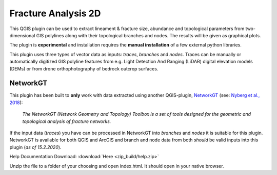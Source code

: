 

**Fracture Analysis 2D**
================================================


This QGIS plugin can be used to extract lineament & fracture size, abundance and topological parameters
from two-dimensional GIS polylines along with their topological branches and nodes.
The results will be given as graphical plots.

The plugin is **experimental** and installation requires the **manual installation** of a few external python libraries.

This plugin uses three types of vector data as inputs: *traces*, *branches* and *nodes*.
Traces can be manually or automatically digitized GIS polyline features from e.g.
Light Detection And Ranging (LiDAR) digital elevation models (DEMs)
or from drone orthophotography of bedrock outcrop surfaces.

.. image:: images/collage1.png
	:scale: 5 %
	:align: center


NetworkGT
-------------

This plugin has been built to **only** work with data extracted using another QGIS-plugin, NetworkGT_ (see: `Nyberg et al., 2018`__):

	*The NetworkGT (Network Geometry and Topology) Toolbox is a set of tools designed for
	the geometric and topological analysis of fracture networks.*

If the input data (*traces*) you have can be processed in NetworkGT into *branches* and *nodes*
it is suitable for this plugin. NetworkGT is available for both QGIS and ArcGIS
and branch and node data from both *should* be valid inputs into this plugin (*as of 15.2.2020*).


.. _NetworkGT: https://github.com/BjornNyberg/NetworkGT
.. _Nyberg2018: https://pubs.geoscienceworld.org/gsa/geosphere/article/531129/networkgt-a-gis-tool-for-geometric-and-topological
__ Nyberg2018_

Help Documentation Download: :download:`Here <zip_build/help.zip>`

Unzip the file to a folder of your choosing and open index.html. It should open in your native browser.